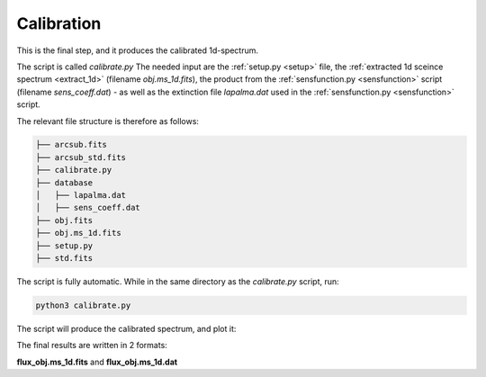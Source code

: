 Calibration
===========

This is the final step, and it produces the calibrated 1d-spectrum.

The script is called `calibrate.py` 
The needed input are the :ref:`setup.py <setup>` file, the
:ref:`extracted 1d sceince spectrum <extract_1d>` 
(filename `obj.ms_1d.fits`), the product from the :ref:`sensfunction.py <sensfunction>`
script (filename `sens_coeff.dat`) - as well as the extinction file 
`lapalma.dat` used in the :ref:`sensfunction.py <sensfunction>` script.

The relevant file structure is therefore as follows:

.. code-block:: bash

    ├── arcsub.fits
    ├── arcsub_std.fits
    ├── calibrate.py
    ├── database
    │   ├── lapalma.dat
    │   ├── sens_coeff.dat
    ├── obj.fits
    ├── obj.ms_1d.fits
    ├── setup.py
    ├── std.fits

The script is fully automatic. While in the same directory as the `calibrate.py` 
script, run:

.. code-block:: bash

    python3 calibrate.py

The script will produce the calibrated spectrum, and plot it:

.. image:: pictures/final.png
    :width: 600
    :align: center

The final results are written in 2 formats:

**flux_obj.ms_1d.fits** and **flux_obj.ms_1d.dat** 
